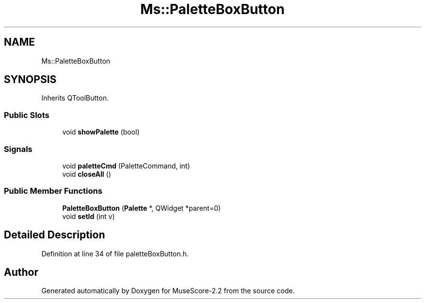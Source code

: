 .TH "Ms::PaletteBoxButton" 3 "Mon Jun 5 2017" "MuseScore-2.2" \" -*- nroff -*-
.ad l
.nh
.SH NAME
Ms::PaletteBoxButton
.SH SYNOPSIS
.br
.PP
.PP
Inherits QToolButton\&.
.SS "Public Slots"

.in +1c
.ti -1c
.RI "void \fBshowPalette\fP (bool)"
.br
.in -1c
.SS "Signals"

.in +1c
.ti -1c
.RI "void \fBpaletteCmd\fP (PaletteCommand, int)"
.br
.ti -1c
.RI "void \fBcloseAll\fP ()"
.br
.in -1c
.SS "Public Member Functions"

.in +1c
.ti -1c
.RI "\fBPaletteBoxButton\fP (\fBPalette\fP *, QWidget *parent=0)"
.br
.ti -1c
.RI "void \fBsetId\fP (int v)"
.br
.in -1c
.SH "Detailed Description"
.PP 
Definition at line 34 of file paletteBoxButton\&.h\&.

.SH "Author"
.PP 
Generated automatically by Doxygen for MuseScore-2\&.2 from the source code\&.
